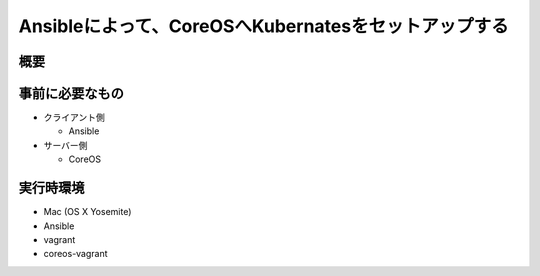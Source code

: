 =====================================================
Ansibleによって、CoreOSへKubernatesをセットアップする
=====================================================

概要
====


事前に必要なもの
================

* クライアント側

  * Ansible

* サーバー側

  * CoreOS

実行時環境
==========

* Mac (OS X Yosemite)
* Ansible
* vagrant
* coreos-vagrant
